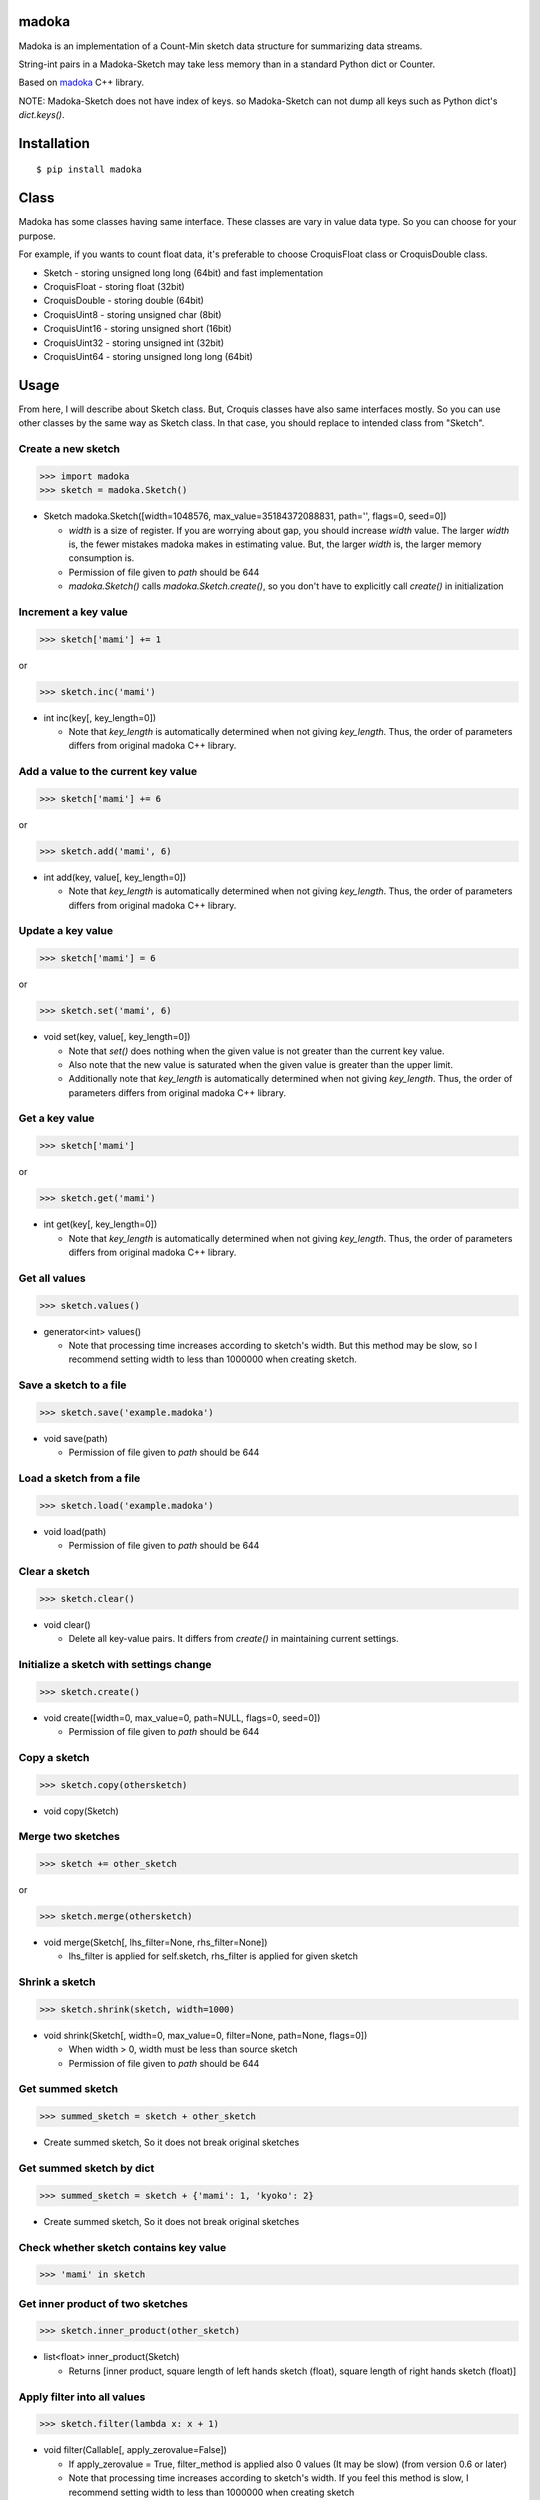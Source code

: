 madoka
===========

|travis| |coveralls| |pyversion| |version| |license|

Madoka is an implementation of a Count-Min sketch data structure for summarizing data streams.

String-int pairs in a Madoka-Sketch may take less memory than in a standard Python dict or Counter.

Based on `madoka`_ C++ library.

.. _madoka: https://github.com/s-yata/madoka

NOTE: Madoka-Sketch does not have index of keys. so Madoka-Sketch can not dump all keys such as Python dict's `dict.keys()`.

Installation
============

::

 $ pip install madoka

Class
============

Madoka has some classes having same interface. These classes are vary in value data type. So you can choose for your purpose.

For example, if you wants to count float data, it's preferable to choose CroquisFloat class or CroquisDouble class.

- Sketch
  - storing unsigned long long (64bit) and fast implementation
- CroquisFloat
  - storing float (32bit)
- CroquisDouble
  - storing double (64bit)
- CroquisUint8
  - storing unsigned char (8bit)
- CroquisUint16
  - storing unsigned short (16bit)
- CroquisUint32
  - storing unsigned int (32bit)
- CroquisUint64
  - storing unsigned long long (64bit)

Usage
=====

From here, I will describe about Sketch class.
But, Croquis classes have also same interfaces mostly.
So you can use other classes by the same way as Sketch class.
In that case, you should replace to intended class from "Sketch".


Create a new sketch
--------------------------------------------

.. code:: python

 >>> import madoka
 >>> sketch = madoka.Sketch()

- Sketch madoka.Sketch([width=1048576, max_value=35184372088831, path='', flags=0, seed=0])

  - `width` is a size of register. If you are worrying about gap, you should increase `width` value. The larger `width` is, the fewer mistakes madoka makes in estimating value. But, the larger `width` is, the larger memory consumption is.

  - Permission of file given to `path` should be 644

  - `madoka.Sketch()` calls `madoka.Sketch.create()`, so you don't have to explicitly call `create()` in initialization


Increment a key value
--------------------------------------------

.. code:: python

 >>> sketch['mami'] += 1

or

.. code:: python

 >>> sketch.inc('mami')


- int inc(key[, key_length=0])

  - Note that `key_length` is automatically determined when not giving `key_length`. Thus, the order of parameters differs from original madoka C++ library.


Add a value to the current key value
--------------------------------------------

.. code:: python

 >>> sketch['mami'] += 6

or

.. code:: python

 >>> sketch.add('mami', 6)


- int add(key, value[, key_length=0])

  - Note that `key_length` is automatically determined when not giving `key_length`. Thus, the order of parameters differs from original madoka C++ library.



Update a key value
--------------------------------------------

.. code:: python

 >>> sketch['mami'] = 6

or

.. code:: python

 >>> sketch.set('mami', 6)


- void set(key, value[, key_length=0])

  * Note that `set()` does nothing when the given value is not greater than the current key value.

  * Also note that the new value is saturated when the given value is greater than the upper limit.

  * Additionally note that `key_length` is automatically determined when not giving `key_length`. Thus, the order of parameters differs from original madoka C++ library.


Get a key value
--------------------------------------------

.. code:: python

 >>> sketch['mami']

or

.. code:: python

 >>> sketch.get('mami')


- int get(key[, key_length=0])

  - Note that `key_length` is automatically determined when not giving `key_length`. Thus, the order of parameters differs from original madoka C++ library.

Get all values
--------------------------------------------

.. code:: python

 >>> sketch.values()


- generator<int> values()

  - Note that processing time increases according to sketch's width. But this method may be slow, so I recommend setting width to less than 1000000 when creating sketch.

Save a sketch to a file
--------------------------------------------

.. code:: python

 >>> sketch.save('example.madoka')

- void save(path)

  - Permission of file given to `path` should be 644

Load a sketch from a file
--------------------------------------------

.. code:: python

 >>> sketch.load('example.madoka')

- void load(path)

  - Permission of file given to `path` should be 644

Clear a sketch
--------------------------------------------

.. code:: python

 >>> sketch.clear()

- void clear()

  * Delete all key-value pairs. It differs from `create()` in maintaining current settings.


Initialize a sketch with settings change
--------------------------------------------

.. code:: python

 >>> sketch.create()

- void create([width=0, max_value=0, path=NULL, flags=0, seed=0])

  - Permission of file given to `path` should be 644

Copy a sketch
--------------------------------------------

.. code:: python

 >>> sketch.copy(othersketch)

- void copy(Sketch)


Merge two sketches
--------------------------------------------

.. code:: python

 >>> sketch += other_sketch

or

.. code:: python

 >>> sketch.merge(othersketch)

- void merge(Sketch[, lhs_filter=None, rhs_filter=None])

  - lhs_filter is applied for self.sketch, rhs_filter is applied for given sketch


Shrink a sketch
--------------------------------------------

.. code:: python

 >>> sketch.shrink(sketch, width=1000)

- void shrink(Sketch[, width=0, max_value=0, filter=None, path=None, flags=0])

  - When width > 0, width must be less than source sketch

  - Permission of file given to `path` should be 644


Get summed sketch
-----------------------

.. code:: python

 >>> summed_sketch = sketch + other_sketch

- Create summed sketch, So it does not break original sketches

Get summed sketch by dict
--------------------------

.. code:: python

 >>> summed_sketch = sketch + {'mami': 1, 'kyoko': 2}

- Create summed sketch, So it does not break original sketches


Check whether sketch contains key value
-----------------------------------------

.. code:: python

 >>> 'mami' in sketch


Get inner product of two sketches
--------------------------------------------

.. code:: python

 >>> sketch.inner_product(other_sketch)

- list<float> inner_product(Sketch)

  - Returns [inner product, square length of left hands sketch (float), square length of right hands sketch (float)]


Apply filter into all values
--------------------------------------------

.. code:: python

 >>> sketch.filter(lambda x: x + 1)

- void filter(Callable[, apply_zerovalue=False])

  - If apply_zerovalue = True, filter_method is applied also 0 values (It may be slow) (from version 0.6 or later)

  - Note that processing time increases according to sketch's width. If you feel this method is slow, I recommend setting width to less than 1000000 when creating sketch

Set values from dict
--------------------------------------------

.. code:: python

 >>> sketch.fromdict({'mami': 14, 'madoka': 13})

or

.. code:: python

 >>> sketch += {'mami': 14, 'madoka': 13}


- void fromdict(dict)



TODO
=========

- Benchmark score about memory usage compared with Python standard dict and Redis

Contributions are welcome!


License
=========

- Wrapper code is licensed under New BSD License.
- Bundled `madoka`_ C++ library is licensed under the Simplified BSD License.


.. |travis| image:: https://travis-ci.org/ikegami-yukino/madoka-python.svg?branch=master
    :target: https://travis-ci.org/ikegami-yukino/madoka-python
    :alt: travis-ci.org

.. |coveralls| image:: https://coveralls.io/repos/ikegami-yukino/madoka-python/badge.svg
    :target: https://coveralls.io/r/ikegami-yukino/madoka-python
    :alt: coveralls.io

.. |pyversion| image:: https://img.shields.io/pypi/pyversions/madoka.svg

.. |version| image:: https://img.shields.io/pypi/v/madoka.svg
    :target: http://pypi.python.org/pypi/madoka/
    :alt: latest version

.. |license| image:: https://img.shields.io/pypi/l/madoka.svg
    :target: http://pypi.python.org/pypi/madoka/
    :alt: license

